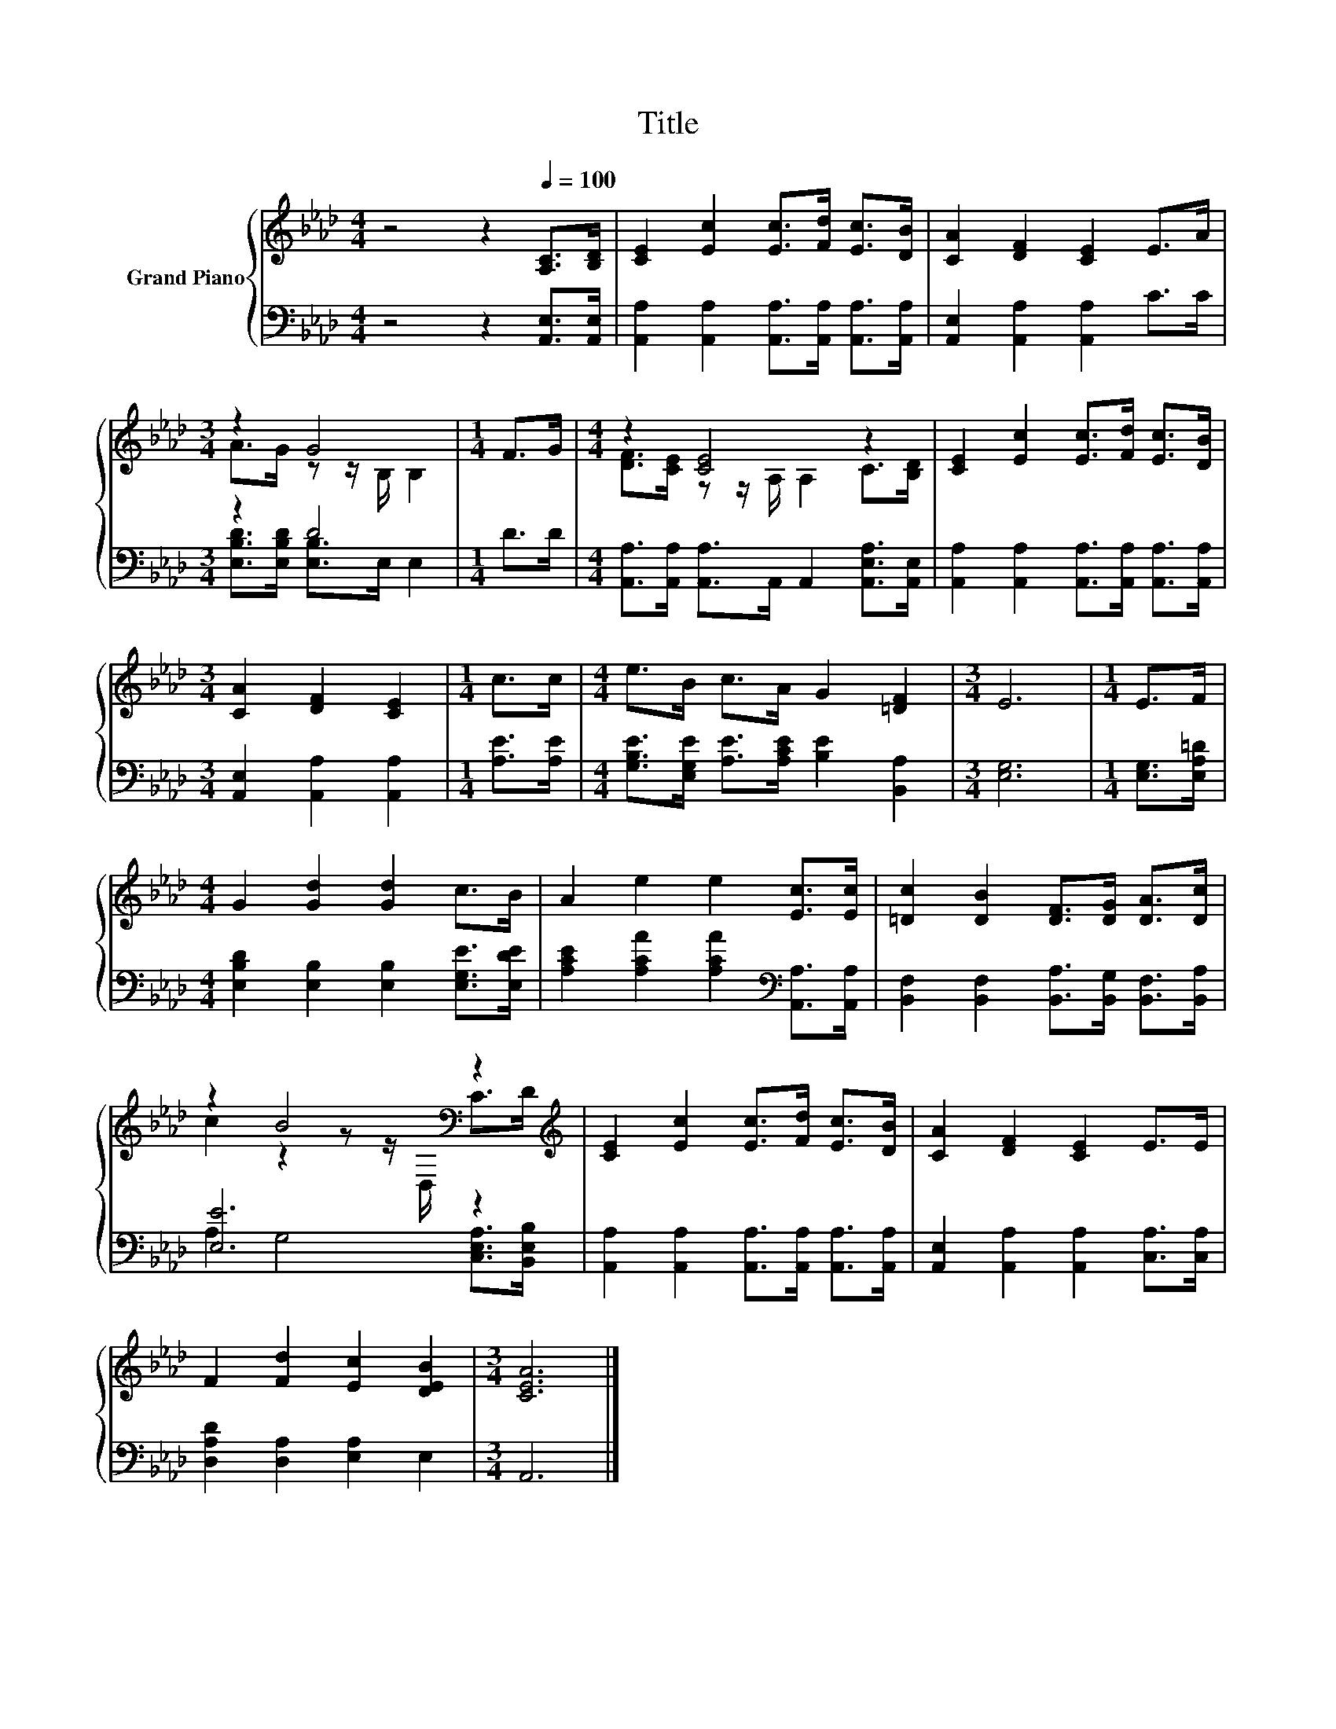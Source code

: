 X:1
T:Title
%%score { ( 1 3 ) | ( 2 4 ) }
L:1/8
M:4/4
K:Ab
V:1 treble nm="Grand Piano"
V:3 treble 
V:2 bass 
V:4 bass 
V:1
 z4 z2[Q:1/4=100] [A,C]>[B,D] | [CE]2 [Ec]2 [Ec]>[Fd] [Ec]>[DB] | [CA]2 [DF]2 [CE]2 E>A | %3
[M:3/4] z2 G4 |[M:1/4] F>G |[M:4/4] z2 [CE]4 z2 | [CE]2 [Ec]2 [Ec]>[Fd] [Ec]>[DB] | %7
[M:3/4] [CA]2 [DF]2 [CE]2 |[M:1/4] c>c |[M:4/4] e>B c>A G2 [=DF]2 |[M:3/4] E6 |[M:1/4] E>F | %12
[M:4/4] G2 [Gd]2 [Gd]2 c>B | A2 e2 e2 [Ec]>[Ec] | [=Dc]2 [DB]2 [DF]>[DG] [DA]>[Dc] | %15
 z2 B4[K:bass] z2[K:treble] | [CE]2 [Ec]2 [Ec]>[Fd] [Ec]>[DB] | [CA]2 [DF]2 [CE]2 E>E | %18
 F2 [Fd]2 [Ec]2 [DEB]2 |[M:3/4] [CEA]6 |] %20
V:2
 z4 z2 [A,,E,]>[A,,E,] | [A,,A,]2 [A,,A,]2 [A,,A,]>[A,,A,] [A,,A,]>[A,,A,] | %2
 [A,,E,]2 [A,,A,]2 [A,,A,]2 C>C |[M:3/4] z2 D4 |[M:1/4] D>D | %5
[M:4/4] [A,,A,]>[A,,A,] [A,,A,]>A,, A,,2 [A,,E,A,]>[A,,E,] | %6
 [A,,A,]2 [A,,A,]2 [A,,A,]>[A,,A,] [A,,A,]>[A,,A,] |[M:3/4] [A,,E,]2 [A,,A,]2 [A,,A,]2 | %8
[M:1/4] [A,E]>[A,E] |[M:4/4] [G,B,E]>[E,G,E] [A,E]>[A,CE] [B,E]2 [B,,A,]2 |[M:3/4] [E,G,]6 | %11
[M:1/4] [E,G,]>[E,A,=D] |[M:4/4] [E,B,D]2 [E,B,]2 [E,B,]2 [E,G,E]>[E,DE] | %13
 [A,CE]2 [A,CA]2 [A,CA]2[K:bass] [A,,A,]>[A,,A,] | %14
 [B,,F,]2 [B,,F,]2 [B,,A,]>[B,,G,] [B,,F,]>[B,,A,] | [E,E]6 z2 | %16
 [A,,A,]2 [A,,A,]2 [A,,A,]>[A,,A,] [A,,A,]>[A,,A,] | [A,,E,]2 [A,,A,]2 [A,,A,]2 [C,A,]>[C,A,] | %18
 [D,A,D]2 [D,A,]2 [E,A,]2 E,2 |[M:3/4] A,,6 |] %20
V:3
 x8 | x8 | x8 |[M:3/4] A>G z z/ B,/ B,2 |[M:1/4] x2 |[M:4/4] [DF]>[CE] z z/ A,/ A,2 C>[B,D] | x8 | %7
[M:3/4] x6 |[M:1/4] x2 |[M:4/4] x8 |[M:3/4] x6 |[M:1/4] x2 |[M:4/4] x8 | x8 | x8 | %15
 c2 z2 z z/[K:bass] D,/ C>[K:treble]D | x8 | x8 | x8 |[M:3/4] x6 |] %20
V:4
 x8 | x8 | x8 |[M:3/4] [E,B,D]>[E,B,D] [E,B,]>E, E,2 |[M:1/4] x2 |[M:4/4] x8 | x8 |[M:3/4] x6 | %8
[M:1/4] x2 |[M:4/4] x8 |[M:3/4] x6 |[M:1/4] x2 |[M:4/4] x8 | x6[K:bass] x2 | x8 | %15
 A,2 G,4 [C,E,A,]>[B,,E,B,] | x8 | x8 | x8 |[M:3/4] x6 |] %20

